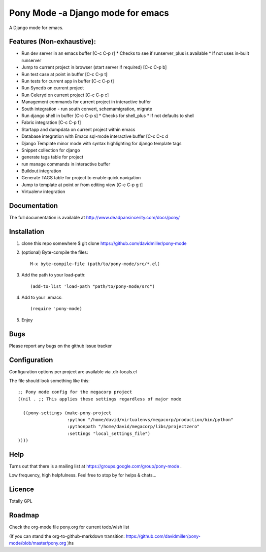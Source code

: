Pony Mode -a Django mode for emacs
==================================

A Django mode for emacs.

Features (Non-exhaustive):
--------------------------

* Run dev server in an emacs buffer [C-c C-p r]
  * Checks to see if runserver_plus is available
  * If not uses in-built runserver
* Jump to current project in browser (start server if required) [C-c C-p b]
* Run test case at point in buffer [C-c C-p t]
* Run tests for current app in buffer [C-c C-p t]
* Run Syncdb on current project
* Run Celeryd on current project [C-c C-p c]
* Management commands for current project in interactive buffer
* South integration - run south convert, schemamigration, migrate
* Run django shell in buffer [C-c C-p s]
  * Checks for shell_plus
  * If not defaults to shell
* Fabric integration [C-c C-p f]
* Startapp and dumpdata on current project within emacs
* Database integration with Emacs sql-mode interactive buffer [C-c C-c d
* Django Template minor mode with syntax highlighting for django template tags
* Snippet collection for django
* generate tags table for project
* run manage commands in interactive buffer
* Buildout integration
* Generate TAGS table for project to enable quick navigation
* Jump to template at point or from editing view [C-c C-p g t]
* Virtualenv integration

Documentation
-------------

The full documentation is available at http://www.deadpansincerity.com/docs/pony/

Installation
------------

1. clone this repo somewhere $ git clone https://github.com/davidmiller/pony-mode
2. (optional) Byte-compile the files::

    M-x byte-compile-file (path/to/pony-mode/src/*.el)
    
3. Add the path to your load-path::

    (add-to-list 'load-path "path/to/pony-mode/src")
4. Add to your .emacs::

    (require 'pony-mode)
5. Enjoy

Bugs
----

Please report any bugs on the github issue tracker

Configuration 
-------------

Configuration options per project are available via .dir-locals.el


The file should look something like this::

    ;; Pony mode config for the megacorp project
    ((nil . ;; This applies these settings regardless of major mode

      ((pony-settings (make-pony-project
                       :python "/home/david/virtualenvs/megacorp/production/bin/python"
                       :pythonpath "/home/david/megacorp/libs/projectzero"
                       :settings "local_settings_file")
    ))))

Help
----
Turns out that there is a mailing list at https://groups.google.com/group/pony-mode .

Low frequency, high helpfulness. Feel free to stop by for helps & chats...


Licence
-------

Totally GPL

Roadmap
-------

Check the org-mode file pony.org for current todo/wish list

(If you can stand the org-to-github-markdown transition:
https://github.com/davidmiller/pony-mode/blob/master/pony.org )hs
